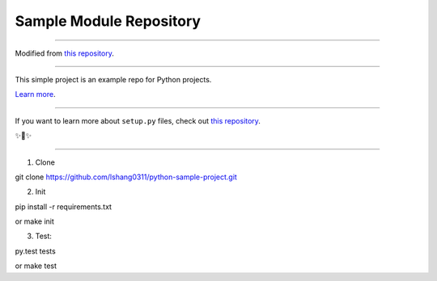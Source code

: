 Sample Module Repository
========================

---------------

Modified from `this repository <https://github.com/kennethreitz/samplemod>`_.


---------------

This simple project is an example repo for Python projects.

`Learn more <http://www.kennethreitz.org/essays/repository-structure-and-python>`_.

---------------

If you want to learn more about ``setup.py`` files, check out `this repository <https://github.com/kennethreitz/setup.py>`_.

✨🍰✨

---------------

1) Clone

git clone https://github.com/lshang0311/python-sample-project.git

2) Init

pip install -r requirements.txt

or
make init

3) Test:

py.test tests

or
make test

